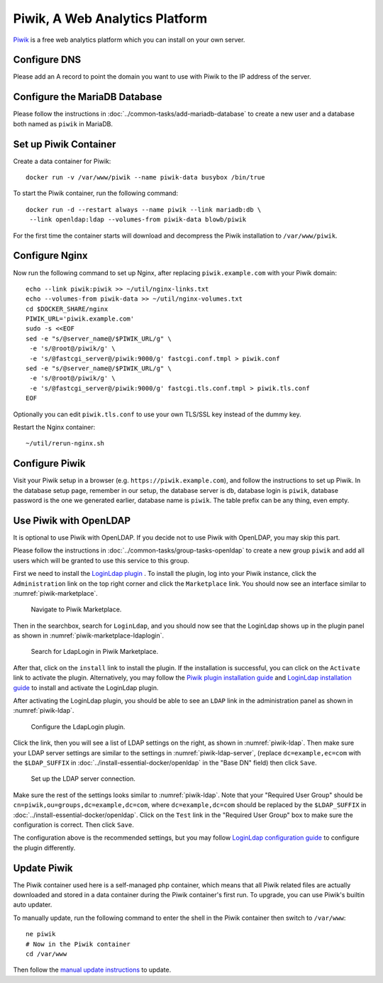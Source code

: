 ..  Copyright (c) 2015 Hong Xu <hong@topbug.net>

..  This file is part of Blowb.

    Blowb is a free document: you can redistribute it and/or modify it under the terms of the GNU General Public License
    as published by the Free Software Foundation, either version 2 of the License, or (at your option) any later
    version.

    Blowb is distributed in the hope that it will be useful, but WITHOUT ANY WARRANTY; without even the implied warranty
    of MERCHANTABILITY or FITNESS FOR A PARTICULAR PURPOSE.  See the GNU General Public License for more details.

    You should have received a copy of the GNU General Public License along with Blowb.  If not, see
    <http://www.gnu.org/licenses/>.

Piwik, A Web Analytics Platform
===============================

`Piwik`_ is a free web analytics platform which you can install on your own server.

Configure DNS
-------------

Please add an A record to point the domain you want to use with Piwik to the IP address of the server.

Configure the MariaDB Database
------------------------------

Please follow the instructions in :doc:`../common-tasks/add-mariadb-database` to create a new user and a database both
named as ``piwik`` in MariaDB.

Set up Piwik Container
----------------------

Create a data container for Piwik:
::

   docker run -v /var/www/piwik --name piwik-data busybox /bin/true

To start the Piwik container, run the following command:
::

   docker run -d --restart always --name piwik --link mariadb:db \
    --link openldap:ldap --volumes-from piwik-data blowb/piwik

For the first time the container starts will download and decompress the Piwik installation to ``/var/www/piwik``.

Configure Nginx
---------------

Now run the following command to set up Nginx, after replacing ``piwik.example.com`` with your Piwik domain:
::

   echo --link piwik:piwik >> ~/util/nginx-links.txt
   echo --volumes-from piwik-data >> ~/util/nginx-volumes.txt
   cd $DOCKER_SHARE/nginx
   PIWIK_URL='piwik.example.com'
   sudo -s <<EOF
   sed -e "s/@server_name@/$PIWIK_URL/g" \
    -e 's/@root@/piwik/g' \
    -e 's/@fastcgi_server@/piwik:9000/g' fastcgi.conf.tmpl > piwik.conf
   sed -e "s/@server_name@/$PIWIK_URL/g" \
    -e 's/@root@/piwik/g' \
    -e 's/@fastcgi_server@/piwik:9000/g' fastcgi.tls.conf.tmpl > piwik.tls.conf
   EOF

Optionally you can edit ``piwik.tls.conf`` to use your own TLS/SSL key instead of the dummy key.

Restart the Nginx container:
::

   ~/util/rerun-nginx.sh

Configure Piwik
---------------

Visit your Piwik setup in a browser (e.g. ``https://piwik.example.com``), and follow the instructions to set up
Piwik. In the database setup page, remember in our setup, the database server is ``db``, database login is ``piwik``,
database password is the one we generated earlier, database name is ``piwik``. The table prefix can be any thing, even
empty.

Use Piwik with OpenLDAP
-----------------------

It is optional to use Piwik with OpenLDAP. If you decide not to use Piwik with OpenLDAP, you may skip this part.

Please follow the instructions in :doc:`../common-tasks/group-tasks-openldap` to create a new group ``piwik`` and add
all users which will be granted to use this service to this group.

First we need to install the `LoginLdap plugin <https://plugins.piwik.org/LoginLdap>`_ . To install the plugin, log into
your Piwik instance, click the ``Administration`` link on the top right corner and click the ``Marketplace`` link. You
should now see an interface similar to :numref:`piwik-marketplace`.

.. _piwik-marketplace:

.. figure:: piwik/piwik-marketplace.png
   :alt: Piwik Marketplace

   Navigate to Piwik Marketplace.

Then in the searchbox, search for ``LoginLdap``, and you should now see that the LoginLdap shows up in the plugin panel
as shown in :numref:`piwik-marketplace-ldaplogin`.

.. _piwik-marketplace-ldaplogin:

.. figure:: piwik/piwik-marketplace-ldaplogin.png
   :alt: Search for LdapLogin Plugin in Piwik Marketplace

   Search for LdapLogin in Piwik Marketplace.

After that, click on the ``install`` link to install the plugin. If the installation is successful, you can click on the
``Activate`` link to activate the plugin. Alternatively, you may follow the `Piwik plugin installation guide
<https://piwik.org/faq/plugins/#faq_21>`_ and `LoginLdap installation guide
<https://github.com/piwik/plugin-LoginLdap#installation>`_ to install and activate the LoginLdap plugin.

After activating the LoginLdap plugin, you should be able to see an ``LDAP`` link in the administration panel as shown
in :numref:`piwik-ldap`.

.. _piwik-ldap:

.. figure:: piwik/piwik-ldap.png
   :alt: Piwik LdapLogin Settings

   Configure the LdapLogin plugin.

Click the link, then you will see a list of LDAP settings on the right, as shown in :numref:`piwik-ldap`. Then make sure
your LDAP server settings are similar to the settings in :numref:`piwik-ldap-server`, (replace ``dc=example,ec=com``
with the ``$LDAP_SUFFIX`` in :doc:`../install-essential-docker/openldap` in the "Base DN" field) then click ``Save``.

.. _piwik-ldap-server:

.. figure:: piwik/piwik-ldap-server.png
   :alt: Piwik LdapLogin LDAP Server Settings

   Set up the LDAP server connection.

Make sure the rest of the settings looks similar to :numref:`piwik-ldap`. Note that your "Required User Group" should be
``cn=piwik,ou=groups,dc=example,dc=com``, where ``dc=example,dc=com`` should be replaced by the ``$LDAP_SUFFIX`` in
:doc:`../install-essential-docker/openldap`. Click on the ``Test`` link in the "Required User Group" box to make sure
the configuration is correct. Then click ``Save``.

The configuration above is the recommended settings, but you may follow `LoginLdap configuration guide
<https://github.com/piwik/plugin-LoginLdap#configurations>`_ to configure the plugin differently.

Update Piwik
------------

The Piwik container used here is a self-managed php container, which means that all Piwik related files are actually
downloaded and stored in a data container during the Piwik container's first run. To upgrade, you can use Piwik's
builtin auto updater.

To manually update, run the following command to enter the shell in the Piwik container then switch to ``/var/www``:
::

   ne piwik
   # Now in the Piwik container
   cd /var/www

Then follow the `manual update instructions <https://piwik.org/docs/update/>`_ to update.

.. _Piwik: https://piwik.org
